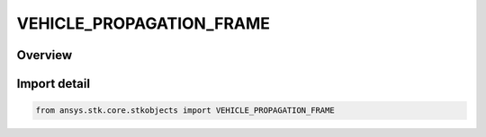 VEHICLE_PROPAGATION_FRAME
=========================

.. py:class:: ansys.stk.core.stkobjects.VEHICLE_PROPAGATION_FRAME

   IntEnum


.. py:currentmodule:: VEHICLE_PROPAGATION_FRAME

Overview
--------

.. tab-set::

    .. tab-item:: Members
        
        .. list-table::
            :header-rows: 0
            :widths: auto

            * - :py:attr:`~UNKNOWN`
              - Unknown propagation frame.

            * - :py:attr:`~INERTIAL`
              - Inertial propagation frame.

            * - :py:attr:`~TRUE_OF_DATE`
              - True Of Date propagation frame.

            * - :py:attr:`~TRUE_OF_EPOCH`
              - True Of Epoch propagation frame.


Import detail
-------------

.. code-block:: python

    from ansys.stk.core.stkobjects import VEHICLE_PROPAGATION_FRAME


